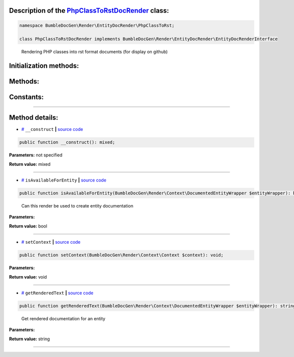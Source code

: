 .. raw:: html

 <embed> <a href="/docs/readme.rst">BumbleDocGen</a> <b>/</b> <a href="/docs/3.render/index.rst">Render</a> <b>/</b> <a href="/docs/3.render/6_classmap/index.rst">Render class map</a> <b>/</b> PhpClassToRstDocRender</embed>


Description of the `PhpClassToRstDocRender </BumbleDocGen/Render/EntityDocRender/PhpClassToRst/PhpClassToRstDocRender.php>`_ class:
-----------------------






.. code-block:: php

    namespace BumbleDocGen\Render\EntityDocRender\PhpClassToRst;

    class PhpClassToRstDocRender implements BumbleDocGen\Render\EntityDocRender\EntityDocRenderInterface


..

        Rendering PHP classes into rst format documents \(for display on github\)





Initialization methods:
-----------------------



.. raw:: html

  <ol>
                <li><a href="#m-construct">__construct</a> </li>
        </ol>

Methods:
-----------------------



.. raw:: html

  <ol>
                <li><a href="#misavailableforentity">isAvailableForEntity</a> - <i>Can this render be used to create entity documentation</i></li>
                <li><a href="#msetcontext">setContext</a> </li>
                <li><a href="#mgetrenderedtext">getRenderedText</a> - <i>Get rendered documentation for an entity</i></li>
        </ol>



Constants:
-----------------------



.. raw:: html

    <ul>
            <li><a name="qblock-after-main-info" href="#qblock-after-main-info">#</a> <code>BLOCK_AFTER_MAIN_INFO</code>   <b>|</b> <a href="/BumbleDocGen/Render/EntityDocRender/PhpClassToRst/PhpClassToRstDocRender.php#L20">source code</a> </li>
            <li><a name="qblock-after-header" href="#qblock-after-header">#</a> <code>BLOCK_AFTER_HEADER</code>   <b>|</b> <a href="/BumbleDocGen/Render/EntityDocRender/PhpClassToRst/PhpClassToRstDocRender.php#L21">source code</a> </li>
            <li><a name="qblock-before-details" href="#qblock-before-details">#</a> <code>BLOCK_BEFORE_DETAILS</code>   <b>|</b> <a href="/BumbleDocGen/Render/EntityDocRender/PhpClassToRst/PhpClassToRstDocRender.php#L22">source code</a> </li>
        </ul>







--------------------




Method details:
-----------------------



.. _m-construct:

* `# <m-construct_>`_  ``__construct``   **|** `source code </BumbleDocGen/Render/EntityDocRender/PhpClassToRst/PhpClassToRstDocRender.php#L27>`_
.. code-block:: php

        public function __construct(): mixed;




**Parameters:** not specified


**Return value:** mixed

________

.. _misavailableforentity:

* `# <misavailableforentity_>`_  ``isAvailableForEntity``   **|** `source code </BumbleDocGen/Render/EntityDocRender/PhpClassToRst/PhpClassToRstDocRender.php#L35>`_
.. code-block:: php

        public function isAvailableForEntity(BumbleDocGen\Render\Context\DocumentedEntityWrapper $entityWrapper): bool;


..

    Can this render be used to create entity documentation


**Parameters:**

.. raw:: html

    <table>
    <thead>
    <tr>
        <th>Name</th>
        <th>Type</th>
        <th>Description</th>
    </tr>
    </thead>
    <tbody>
            <tr>
            <td>$entityWrapper</td>
            <td><a href='/BumbleDocGen/Render/Context/DocumentedEntityWrapper.php'>BumbleDocGen\Render\Context\DocumentedEntityWrapper</a></td>
            <td>The class whose documentation was requested</td>
        </tr>
        </tbody>
    </table>


**Return value:** bool

________

.. _msetcontext:

* `# <msetcontext_>`_  ``setContext``   **|** `source code </BumbleDocGen/Render/EntityDocRender/PhpClassToRst/PhpClassToRstDocRender.php#L40>`_
.. code-block:: php

        public function setContext(BumbleDocGen\Render\Context\Context $context): void;




**Parameters:**

.. raw:: html

    <table>
    <thead>
    <tr>
        <th>Name</th>
        <th>Type</th>
        <th>Description</th>
    </tr>
    </thead>
    <tbody>
            <tr>
            <td>$context</td>
            <td><a href='/BumbleDocGen/Render/Context/Context.php'>BumbleDocGen\Render\Context\Context</a></td>
            <td>-</td>
        </tr>
        </tbody>
    </table>


**Return value:** void

________

.. _mgetrenderedtext:

* `# <mgetrenderedtext_>`_  ``getRenderedText``   **|** `source code </BumbleDocGen/Render/EntityDocRender/PhpClassToRst/PhpClassToRstDocRender.php#L52>`_
.. code-block:: php

        public function getRenderedText(BumbleDocGen\Render\Context\DocumentedEntityWrapper $entityWrapper): string;


..

    Get rendered documentation for an entity


**Parameters:**

.. raw:: html

    <table>
    <thead>
    <tr>
        <th>Name</th>
        <th>Type</th>
        <th>Description</th>
    </tr>
    </thead>
    <tbody>
            <tr>
            <td>$entityWrapper</td>
            <td><a href='/BumbleDocGen/Render/Context/DocumentedEntityWrapper.php'>BumbleDocGen\Render\Context\DocumentedEntityWrapper</a></td>
            <td>The class whose documentation was requested</td>
        </tr>
        </tbody>
    </table>


**Return value:** string

________



